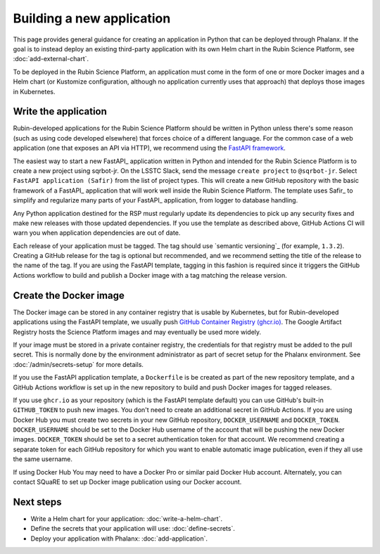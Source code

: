 ##########################
Building a new application
##########################

This page provides general guidance for creating an application in Python that can be deployed through Phalanx.
If the goal is to instead deploy an existing third-party application with its own Helm chart in the Rubin Science Platform, see :doc:`add-external-chart`.

To be deployed in the Rubin Science Platform, an application must come in the form of one or more Docker images and a Helm chart (or Kustomize configuration, although no application currently uses that approach) that deploys those images in Kubernetes.

Write the application
=====================

Rubin-developed applications for the Rubin Science Platform should be written in Python unless there's some reason (such as using code developed elsewhere) that forces choice of a different language.
For the common case of a web application (one that exposes an API via HTTP), we recommend using the `FastAPI framework <https://fastapi.tiangolo.com/>`__.

The easiest way to start a new FastAPI_ application written in Python and intended for the Rubin Science Platform is to create a new project using sqrbot-jr.
On the LSSTC Slack, send the message ``create project`` to ``@sqrbot-jr``.
Select ``FastAPI application (Safir)`` from the list of project types.
This will create a new GitHub repository with the basic framework of a FastAPI_ application that will work well inside the Rubin Science Platform.
The template uses Safir_ to simplify and regularize many parts of your FastAPI_ application, from logger to database handling.

Any Python application destined for the RSP must regularly update its dependencies to pick up any security fixes and make new releases with those updated dependencies.
If you use the template as described above, GitHub Actions CI will warn you when application dependencies are out of date.

Each release of your application must be tagged.
The tag should use `semantic versioning`_ (for example, ``1.3.2``).
Creating a GitHub release for the tag is optional but recommended, and we recommend setting the title of the release to the name of the tag.
If you are using the FastAPI template, tagging in this fashion is required since it triggers the GitHub Actions workflow to build and publish a Docker image with a tag matching the release version.

Create the Docker image
=======================

The Docker image can be stored in any container registry that is usable by Kubernetes, but for Rubin-developed applications using the FastAPI template, we usually push `GitHub Container Registry (ghcr.io) <https://docs.github.com/en/packages/working-with-a-github-packages-registry/working-with-the-container-registry>`__.
The Google Artifact Registry hosts the Science Platform images and may eventually be used more widely.

If your image must be stored in a private container registry, the credentials for that registry must be added to the pull secret.
This is normally done by the environment administrator as part of secret setup for the Phalanx environment.
See :doc:`/admin/secrets-setup` for more details.

If you use the FastAPI application template, a ``Dockerfile`` is be created as part of the new repository template, and a GitHub Actions workflow is set up in the new repository to build and push Docker images for tagged releases.

If you use ``ghcr.io`` as your repository (which is the FastAPI template default) you can use GitHub's built-in ``GITHUB_TOKEN`` to push new images.
You don't need to create an additional secret in GitHub Actions.
If you are using Docker Hub you must create two secrets in your new GitHub repository, ``DOCKER_USERNAME`` and ``DOCKER_TOKEN``.
``DOCKER_USERNAME`` should be set to the Docker Hub username of the account that will be pushing the new Docker images.
``DOCKER_TOKEN`` should be set to a secret authentication token for that account.
We recommend creating a separate token for each GitHub repository for which you want to enable automatic image publication, even if they all use the same username.

If using Docker Hub You may need to have a Docker Pro or similar paid Docker Hub account.
Alternately, you can contact SQuaRE to set up Docker image publication using our Docker account.

Next steps
==========

- Write a Helm chart for your application: :doc:`write-a-helm-chart`.
- Define the secrets that your application will use: :doc:`define-secrets`.
- Deploy your application with Phalanx: :doc:`add-application`.
